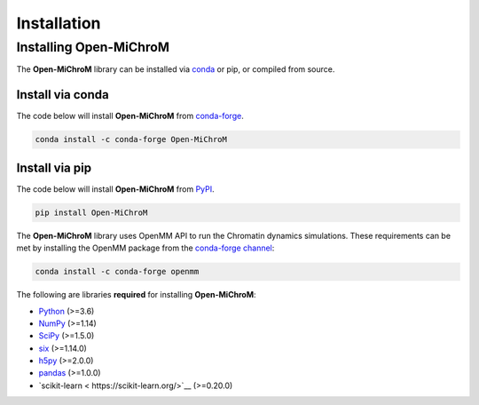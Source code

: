.. _installation:

============
Installation
============

Installing Open-MiChroM
================

The **Open-MiChroM** library can be installed via `conda <https://conda.io/projects/conda/>`_ or pip, or compiled from source.

Install via conda
-----------------

The code below will install **Open-MiChroM** from `conda-forge <https://anaconda.org/conda-forge/Open-MiChroM>`_.

.. code-block:: bash

    conda install -c conda-forge Open-MiChroM

Install via pip
-----------------

The code below will install **Open-MiChroM** from `PyPI <https://pypi.org/project/Open-MiChroM/>`_.

.. code-block:: bash

    pip install Open-MiChroM

.. note::

The **Open-MiChroM** library uses OpenMM API to run the Chromatin dynamics simulations.
These requirements can be met by installing the OpenMM package from the `conda-forge channel <https://conda-forge.org/>`__:

.. code-block:: bash

    conda install -c conda-forge openmm
    
    
The following are libraries **required** for installing **Open-MiChroM**:

- `Python <https://www.python.org/>`__ (>=3.6)
- `NumPy <https://www.numpy.org/>`__ (>=1.14)
- `SciPy <https://www.scipy.org/>`__ (>=1.5.0)
- `six <https://pypi.org/project/six/>`__ (>=1.14.0)
- `h5py <https://www.h5py.org/>`__ (>=2.0.0)
- `pandas <https://pandas.pydata.org/>`__ (>=1.0.0)
- `scikit-learn < https://scikit-learn.org/>`__ (>=0.20.0)

